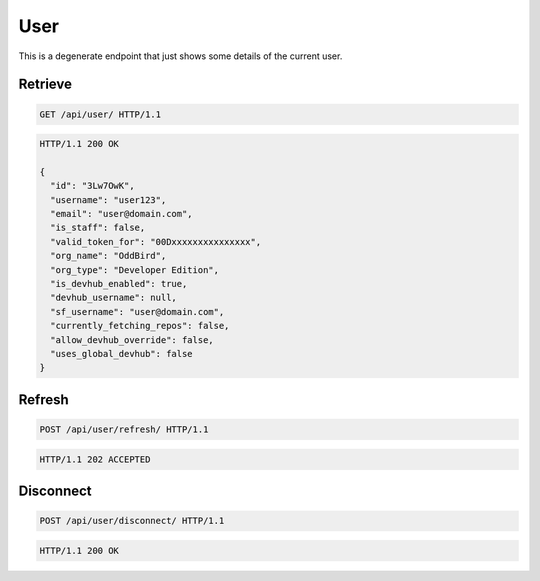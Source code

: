====
User
====

This is a degenerate endpoint that just shows some details of the current user.

Retrieve
--------

.. sourcecode:: http

   GET /api/user/ HTTP/1.1

.. sourcecode:: http

   HTTP/1.1 200 OK

   {
     "id": "3Lw7OwK",
     "username": "user123",
     "email": "user@domain.com",
     "is_staff": false,
     "valid_token_for": "00Dxxxxxxxxxxxxxxx",
     "org_name": "OddBird",
     "org_type": "Developer Edition",
     "is_devhub_enabled": true,
     "devhub_username": null,
     "sf_username": "user@domain.com",
     "currently_fetching_repos": false,
     "allow_devhub_override": false,
     "uses_global_devhub": false
   }

Refresh
-------

.. sourcecode:: http

   POST /api/user/refresh/ HTTP/1.1

.. sourcecode:: http

   HTTP/1.1 202 ACCEPTED

Disconnect
----------

.. sourcecode:: http

   POST /api/user/disconnect/ HTTP/1.1

.. sourcecode:: http

   HTTP/1.1 200 OK
